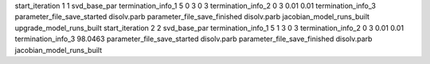 start_iteration 1  1  svd_base_par
termination_info_1 5 0 3 0 3
termination_info_2 0 3 0.01 0.01
termination_info_3 
parameter_file_save_started disolv.parb
parameter_file_save_finished disolv.parb
jacobian_model_runs_built
upgrade_model_runs_built
start_iteration 2  2  svd_base_par
termination_info_1 5 1 3 0 3
termination_info_2 0 3 0.01 0.01
termination_info_3  98.0463
parameter_file_save_started disolv.parb
parameter_file_save_finished disolv.parb
jacobian_model_runs_built
